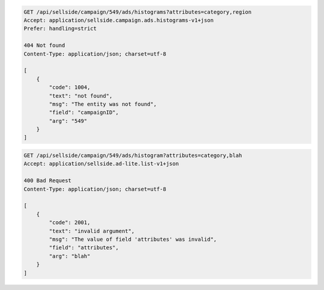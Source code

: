 .. code-block:: javascript

    GET /api/sellside/campaign/549/ads/histograms?attributes=category,region
    Accept: application/sellside.campaign.ads.histograms-v1+json
    Prefer: handling=strict

    404 Not found
    Content-Type: application/json; charset=utf-8

    [
        {
            "code": 1004,
            "text": "not found",
            "msg": "The entity was not found",
            "field": "campaignID",
            "arg": "549"
        }
    ]


.. code-block:: javascript

    GET /api/sellside/campaign/549/ads/histogram?attributes=category,blah
    Accept: application/sellside.ad-lite.list-v1+json

    400 Bad Request
    Content-Type: application/json; charset=utf-8

    [
        {
            "code": 2001,
            "text": "invalid argument",
            "msg": "The value of field 'attributes' was invalid",
            "field": "attributes",
            "arg": "blah"
        }
    ]

